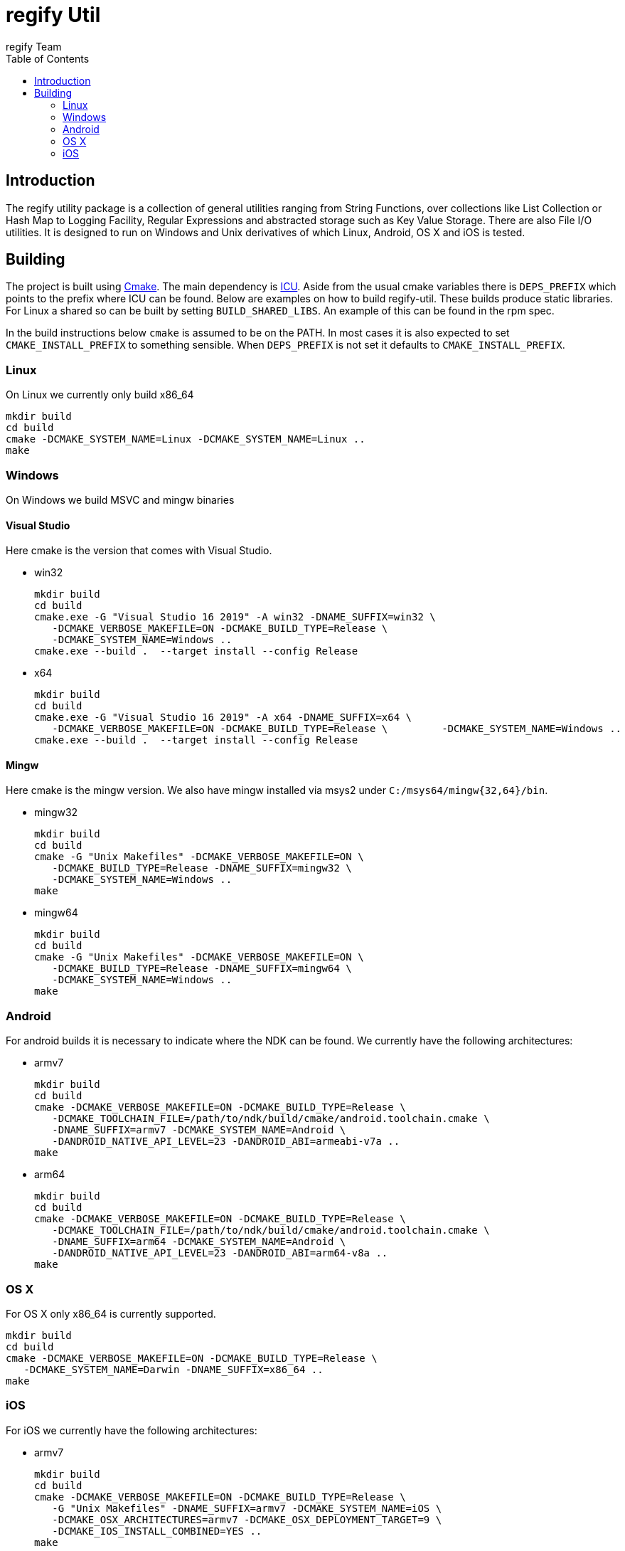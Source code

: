 = regify Util
:author: regify Team
:toc:
:doctype: book
ifdef::env-github[]
:tip-caption: :bulb:
:note-caption: :information_source:
:important-caption: :heavy_exclamation_mark:
:caution-caption: :fire:
:warning-caption: :warning:
endif::[]

== Introduction
The regify utility package is a collection of general utilities ranging from String Functions, over collections like List Collection or Hash Map to Logging Facility, Regular Expressions and abstracted storage such as Key Value Storage.
There are also File I/O utilities.
It is designed to run on Windows and Unix derivatives of which Linux, Android, OS X and iOS is tested.

== Building
The project is built using https://cmake.org[Cmake].
The main dependency is https://icu.unicode.org[ICU].
Aside from the usual cmake variables there is `DEPS_PREFIX` which points to the prefix where ICU can be found.
Below are examples on how to build regify-util.
These builds produce static libraries.
For Linux a shared so can be built by setting `BUILD_SHARED_LIBS`.
An example of this can be found in the rpm spec.

In the build instructions below `cmake` is assumed to be on the PATH.
In most cases it is also expected to set `CMAKE_INSTALL_PREFIX` to something sensible.
When `DEPS_PREFIX` is not set it defaults to `CMAKE_INSTALL_PREFIX`.

=== Linux
On Linux we currently only build x86_64

 mkdir build
 cd build
 cmake -DCMAKE_SYSTEM_NAME=Linux -DCMAKE_SYSTEM_NAME=Linux ..
 make

=== Windows
On Windows we build MSVC and mingw binaries

==== Visual Studio
Here cmake is the version that comes with Visual Studio.

* win32

 mkdir build
 cd build
 cmake.exe -G "Visual Studio 16 2019" -A win32 -DNAME_SUFFIX=win32 \
    -DCMAKE_VERBOSE_MAKEFILE=ON -DCMAKE_BUILD_TYPE=Release \
    -DCMAKE_SYSTEM_NAME=Windows ..
 cmake.exe --build .  --target install --config Release

* x64

 mkdir build
 cd build
 cmake.exe -G "Visual Studio 16 2019" -A x64 -DNAME_SUFFIX=x64 \
    -DCMAKE_VERBOSE_MAKEFILE=ON -DCMAKE_BUILD_TYPE=Release \         -DCMAKE_SYSTEM_NAME=Windows ..
 cmake.exe --build .  --target install --config Release

==== Mingw
Here cmake is the mingw version.
We also have mingw installed via msys2 under `C:/msys64/mingw{32,64}/bin`.

* mingw32

 mkdir build
 cd build
 cmake -G "Unix Makefiles" -DCMAKE_VERBOSE_MAKEFILE=ON \
    -DCMAKE_BUILD_TYPE=Release -DNAME_SUFFIX=mingw32 \
    -DCMAKE_SYSTEM_NAME=Windows ..
 make

* mingw64

 mkdir build
 cd build
 cmake -G "Unix Makefiles" -DCMAKE_VERBOSE_MAKEFILE=ON \
    -DCMAKE_BUILD_TYPE=Release -DNAME_SUFFIX=mingw64 \
    -DCMAKE_SYSTEM_NAME=Windows ..
 make

=== Android
For android builds it is necessary to indicate where the NDK can be found.
We currently have the following architectures:

* armv7

 mkdir build
 cd build
 cmake -DCMAKE_VERBOSE_MAKEFILE=ON -DCMAKE_BUILD_TYPE=Release \
    -DCMAKE_TOOLCHAIN_FILE=/path/to/ndk/build/cmake/android.toolchain.cmake \
    -DNAME_SUFFIX=armv7 -DCMAKE_SYSTEM_NAME=Android \
    -DANDROID_NATIVE_API_LEVEL=23 -DANDROID_ABI=armeabi-v7a ..
 make

* arm64

 mkdir build
 cd build
 cmake -DCMAKE_VERBOSE_MAKEFILE=ON -DCMAKE_BUILD_TYPE=Release \
    -DCMAKE_TOOLCHAIN_FILE=/path/to/ndk/build/cmake/android.toolchain.cmake \
    -DNAME_SUFFIX=arm64 -DCMAKE_SYSTEM_NAME=Android \
    -DANDROID_NATIVE_API_LEVEL=23 -DANDROID_ABI=arm64-v8a ..
 make

=== OS X
For OS X only x86_64 is currently supported.

 mkdir build
 cd build
 cmake -DCMAKE_VERBOSE_MAKEFILE=ON -DCMAKE_BUILD_TYPE=Release \
    -DCMAKE_SYSTEM_NAME=Darwin -DNAME_SUFFIX=x86_64 ..
 make

=== iOS
For iOS we currently have the following architectures:

* armv7

 mkdir build
 cd build
 cmake -DCMAKE_VERBOSE_MAKEFILE=ON -DCMAKE_BUILD_TYPE=Release \
    -G "Unix Makefiles" -DNAME_SUFFIX=armv7 -DCMAKE_SYSTEM_NAME=iOS \
    -DCMAKE_OSX_ARCHITECTURES=armv7 -DCMAKE_OSX_DEPLOYMENT_TARGET=9 \
    -DCMAKE_IOS_INSTALL_COMBINED=YES ..
 make

* armv7s

 mkdir build
 cd build
 cmake -DCMAKE_VERBOSE_MAKEFILE=ON -DCMAKE_BUILD_TYPE=Release \
    -G "Unix Makefiles" -DNAME_SUFFIX=armv7s -DCMAKE_SYSTEM_NAME=iOS \
    -DCMAKE_OSX_ARCHITECTURES=armv7s -DCMAKE_OSX_DEPLOYMENT_TARGET=9 \
    -DCMAKE_IOS_INSTALL_COMBINED=YES ..
 make

* arm64

 mkdir build
 cd build
 cmake -DCMAKE_VERBOSE_MAKEFILE=ON -DCMAKE_BUILD_TYPE=Release \
    -G "Unix Makefiles" -DNAME_SUFFIX=arm64 -DCMAKE_SYSTEM_NAME=iOS \
    -DCMAKE_OSX_ARCHITECTURES=arm64 -DCMAKE_OSX_DEPLOYMENT_TARGET=9 \
    -DCMAKE_IOS_INSTALL_COMBINED=YES ..
 make

==== utilRunner
For iOS we have a little iOS Xcode project to build and run the tests under.

* Start open utilRunner in xcode, plug in the iPhone and click on run.
The logger window should display whether the tests passed or not. The app does not display
anything nor does it terminate by itself, so you need to do that yourself.
* The minimum deployment target has been set to ios9 because thread local storage needed
for error reporting does not work before ios9.
